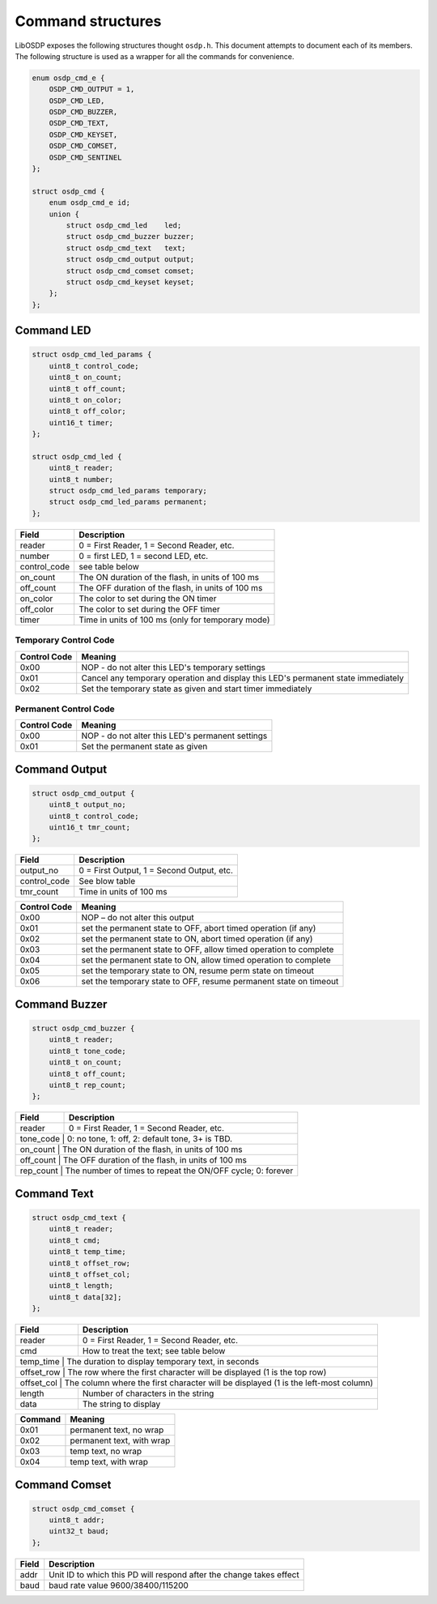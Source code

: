 Command structures
==================

LibOSDP exposes the following structures thought ``osdp.h``. This document
attempts to document each of its members. The following structure is used as a
wrapper for all the commands for convenience.

.. code:: c

    enum osdp_cmd_e {
        OSDP_CMD_OUTPUT = 1,
        OSDP_CMD_LED,
        OSDP_CMD_BUZZER,
        OSDP_CMD_TEXT,
        OSDP_CMD_KEYSET,
        OSDP_CMD_COMSET,
        OSDP_CMD_SENTINEL
    };

    struct osdp_cmd {
        enum osdp_cmd_e id;
        union {
            struct osdp_cmd_led    led;
            struct osdp_cmd_buzzer buzzer;
            struct osdp_cmd_text   text;
            struct osdp_cmd_output output;
            struct osdp_cmd_comset comset;
            struct osdp_cmd_keyset keyset;
        };
    };

Command LED
-----------

.. code:: c

    struct osdp_cmd_led_params {
        uint8_t control_code;
        uint8_t on_count;
        uint8_t off_count;
        uint8_t on_color;
        uint8_t off_color;
        uint16_t timer;
    };

    struct osdp_cmd_led {
        uint8_t reader;
        uint8_t number;
        struct osdp_cmd_led_params temporary;
        struct osdp_cmd_led_params permanent;
    };

+-----------------+-----------------------------------------------------+
| Field           | Description                                         |
+=================+=====================================================+
| reader          | 0 = First Reader, 1 = Second Reader, etc.           |
+-----------------+-----------------------------------------------------+
| number          | 0 = first LED, 1 = second LED, etc.                 |
+-----------------+-----------------------------------------------------+
| control_code    | see table below                                     |
+-----------------+-----------------------------------------------------+
| on_count        | The ON duration of the flash, in units of 100 ms    |
+-----------------+-----------------------------------------------------+
| off_count       | The OFF duration of the flash, in units of 100 ms   |
+-----------------+-----------------------------------------------------+
| on_color        | The color to set during the ON timer                |
+-----------------+-----------------------------------------------------+
| off_color       | The color to set during the OFF timer               |
+-----------------+-----------------------------------------------------+
| timer           | Time in units of 100 ms (only for temporary mode)   |
+-----------------+-----------------------------------------------------+

Temporary Control Code
~~~~~~~~~~~~~~~~~~~~~~

+----------------+-------------------------------------------------------------------------------------+
| Control Code   | Meaning                                                                             |
+================+=====================================================================================+
| 0x00           | NOP - do not alter this LED's temporary settings                                    |
+----------------+-------------------------------------------------------------------------------------+
| 0x01           | Cancel any temporary operation and display this LED's permanent state immediately   |
+----------------+-------------------------------------------------------------------------------------+
| 0x02           | Set the temporary state as given and start timer immediately                        |
+----------------+-------------------------------------------------------------------------------------+

Permanent Control Code
~~~~~~~~~~~~~~~~~~~~~~

+----------------+----------------------------------------------------+
| Control Code   | Meaning                                            |
+================+====================================================+
| 0x00           | NOP - do not alter this LED's permanent settings   |
+----------------+----------------------------------------------------+
| 0x01           | Set the permanent state as given                   |
+----------------+----------------------------------------------------+

Command Output
--------------

.. code:: c

    struct osdp_cmd_output {
        uint8_t output_no;
        uint8_t control_code;
        uint16_t tmr_count;
    };

+-----------------+---------------------------------------------+
| Field           | Description                                 |
+=================+=============================================+
| output_no       | 0 = First Output, 1 = Second Output, etc.   |
+-----------------+---------------------------------------------+
| control_code    | See blow table                              |
+-----------------+---------------------------------------------+
| tmr_count       | Time in units of 100 ms                     |
+-----------------+---------------------------------------------+

+----------------+---------------------------------------------------------------------+
| Control Code   | Meaning                                                             |
+================+=====================================================================+
| 0x00           | NOP – do not alter this output                                      |
+----------------+---------------------------------------------------------------------+
| 0x01           | set the permanent state to OFF, abort timed operation (if any)      |
+----------------+---------------------------------------------------------------------+
| 0x02           | set the permanent state to ON, abort timed operation (if any)       |
+----------------+---------------------------------------------------------------------+
| 0x03           | set the permanent state to OFF, allow timed operation to complete   |
+----------------+---------------------------------------------------------------------+
| 0x04           | set the permanent state to ON, allow timed operation to complete    |
+----------------+---------------------------------------------------------------------+
| 0x05           | set the temporary state to ON, resume perm state on timeout         |
+----------------+---------------------------------------------------------------------+
| 0x06           | set the temporary state to OFF, resume permanent state on timeout   |
+----------------+---------------------------------------------------------------------+

Command Buzzer
--------------

.. code:: c

    struct osdp_cmd_buzzer {
        uint8_t reader;
        uint8_t tone_code;
        uint8_t on_count;
        uint8_t off_count;
        uint8_t rep_count;
    };

+--------------+--------------------------------------------------------------+
| Field        | Description                                                  |
+==============+==============================================================+
| reader       | 0 = First Reader, 1 = Second Reader, etc.                    |
+--------------+--------------------------------------------------------------+
| tone_code   | 0: no tone, 1: off, 2: default tone, 3+ is TBD.               |
+--------------+--------------------------------------------------------------+
| on_count    | The ON duration of the flash, in units of 100 ms              |
+--------------+--------------------------------------------------------------+
| off_count   | The OFF duration of the flash, in units of 100 ms             |
+--------------+--------------------------------------------------------------+
| rep_count   | The number of times to repeat the ON/OFF cycle; 0: forever    |
+--------------+--------------------------------------------------------------+

Command Text
------------

.. code:: c

    struct osdp_cmd_text {
        uint8_t reader;
        uint8_t cmd;
        uint8_t temp_time;
        uint8_t offset_row;
        uint8_t offset_col;
        uint8_t length;
        uint8_t data[32];
    };

+---------------+--------------------------------------------------------------------------------------+
| Field         | Description                                                                          |
+===============+======================================================================================+
| reader        | 0 = First Reader, 1 = Second Reader, etc.                                            |
+---------------+--------------------------------------------------------------------------------------+
| cmd           | How to treat the text; see table below                                               |
+---------------+--------------------------------------------------------------------------------------+
| temp_time    | The duration to display temporary text, in seconds                                    |
+---------------+--------------------------------------------------------------------------------------+
| offset_row   | The row where the first character will be displayed (1 is the top row)                |
+---------------+--------------------------------------------------------------------------------------+
| offset_col   | The column where the first character will be displayed (1 is the left-most column)    |
+---------------+--------------------------------------------------------------------------------------+
| length        | Number of characters in the string                                                   |
+---------------+--------------------------------------------------------------------------------------+
| data          | The string to display                                                                |
+---------------+--------------------------------------------------------------------------------------+

+-----------+-----------------------------+
| Command   | Meaning                     |
+===========+=============================+
| 0x01      | permanent text, no wrap     |
+-----------+-----------------------------+
| 0x02      | permanent text, with wrap   |
+-----------+-----------------------------+
| 0x03      | temp text, no wrap          |
+-----------+-----------------------------+
| 0x04      | temp text, with wrap        |
+-----------+-----------------------------+

Command Comset
--------------

.. code:: c

    struct osdp_cmd_comset {
        uint8_t addr;
        uint32_t baud;
    };

+---------+-----------------------------------------------------------------------+
| Field   | Description                                                           |
+=========+=======================================================================+
| addr    | Unit ID to which this PD will respond after the change takes effect   |
+---------+-----------------------------------------------------------------------+
| baud    | baud rate value 9600/38400/115200                                     |
+---------+-----------------------------------------------------------------------+
